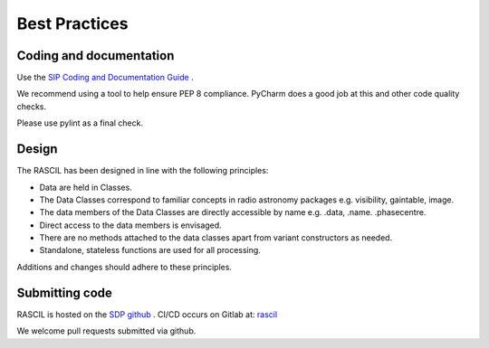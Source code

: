 
Best Practices
**************

Coding and documentation
========================

Use the `SIP Coding and Documentation Guide <https://confluence.ska-sdp
.org/display/SIP/Coding+and+Documentation+Guide+for+SIP/>`_ .

We recommend using a tool to help ensure PEP 8 compliance. PyCharm does a good job at this and other code quality
checks.

Please use pylint as a final check.

Design
======

The RASCIL has been designed in line with the following principles:

+ Data are held in Classes.
+ The Data Classes correspond to familiar concepts in radio astronomy packages e.g. visibility, gaintable, image.
+ The data members of the Data Classes are directly accessible by name e.g. .data, .name. .phasecentre.
+ Direct access to the data members is envisaged.
+ There are no methods attached to the data classes apart from variant constructors as needed.
+ Standalone, stateless functions are used for all processing.

Additions and changes should adhere to these principles.

Submitting code
===============

RASCIL is hosted on the `SDP github <https://github.com/SKA-ScienceDataProcessor/rascil.git>`_ . CI/CD occurs on Gitlab at:
`rascil <https://gitlab.com/timcornwell/rascil>`_

We welcome pull requests submitted via github.